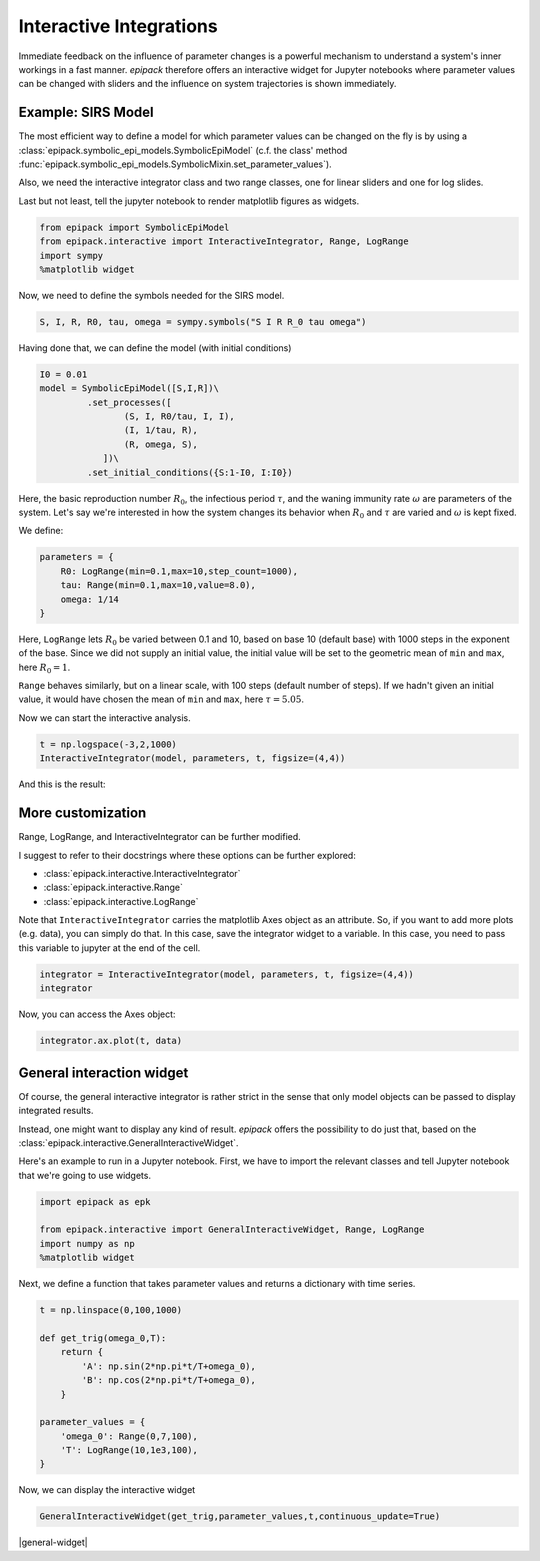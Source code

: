 Interactive Integrations
========================

Immediate feedback on the influence of parameter changes
is a powerful mechanism to understand a system's inner workings
in a fast manner. `epipack` therefore offers an interactive widget 
for Jupyter
notebooks where parameter values can be changed with sliders
and the influence on system trajectories is shown immediately.

Example: SIRS Model
-------------------

The most efficient way to define a model for which parameter
values can be changed on the fly is by using a
:class:`epipack.symbolic_epi_models.SymbolicEpiModel` (c.f. the
class' method
:func:`epipack.symbolic_epi_models.SymbolicMixin.set_parameter_values`).

Also, we need the interactive integrator class and two range classes,
one for linear sliders and one for log slides.

Last but not least, tell the jupyter notebook to render matplotlib 
figures as widgets.

.. code:: python

    from epipack import SymbolicEpiModel
    from epipack.interactive import InteractiveIntegrator, Range, LogRange
    import sympy
    %matplotlib widget

Now, we need to define the symbols needed for the SIRS model.

.. code:: python

    S, I, R, R0, tau, omega = sympy.symbols("S I R R_0 tau omega")

Having done that, we can define the model (with initial conditions)

.. code:: python

    I0 = 0.01
    model = SymbolicEpiModel([S,I,R])\
             .set_processes([
                    (S, I, R0/tau, I, I),
                    (I, 1/tau, R),
                    (R, omega, S),
                ])\
             .set_initial_conditions({S:1-I0, I:I0})

Here, the basic reproduction number :math:`R_0`, the infectious
period :math:`\tau`, and the waning immunity rate :math:`\omega`
are parameters of the system. Let's say we're interested
in how the system changes its behavior when :math:`R_0` and :math:`\tau`
are varied and :math:`\omega` is kept fixed.

We define:

.. code:: python

    parameters = {
        R0: LogRange(min=0.1,max=10,step_count=1000),
        tau: Range(min=0.1,max=10,value=8.0),
        omega: 1/14
    }

Here, ``LogRange`` lets :math:`R_0` be varied
between 0.1 and 10, based on base 10 (default base)
with 1000 steps in the exponent of the base.
Since we did not supply an initial value, 
the initial value will be set to the geometric
mean of ``min`` and ``max``, here :math:`R_0=1`.

``Range`` behaves similarly, but on a linear scale,
with 100 steps (default number of steps).
If we hadn't given an initial value, it would have
chosen the mean of ``min`` and ``max``, 
here :math:`\tau=5.05`.

Now we can start the interactive analysis.

.. code:: python

    t = np.logspace(-3,2,1000)
    InteractiveIntegrator(model, parameters, t, figsize=(4,4))

And this is the result:

.. video:: ../_static/interactive_integrator.mp4
    :width: 500

More customization
------------------

Range, LogRange, and InteractiveIntegrator can be further
modified.

I suggest to refer to their docstrings where these options
can be further explored:

- :class:`epipack.interactive.InteractiveIntegrator`
- :class:`epipack.interactive.Range`
- :class:`epipack.interactive.LogRange`

Note that ``InteractiveIntegrator`` carries the matplotlib Axes
object as an attribute. So, if you want to add more plots (e.g. data), 
you can simply do that. In this case, save the integrator widget to 
a variable. In this case, you need to pass this variable to jupyter
at the end of the cell.

.. code:: python

    integrator = InteractiveIntegrator(model, parameters, t, figsize=(4,4))
    integrator

Now, you can access the Axes object:

.. code:: python

    integrator.ax.plot(t, data)

General interaction widget
--------------------------

Of course, the general interactive integrator is rather strict in the sense that
only model objects can be passed to display integrated results.

Instead, one might want to display any kind of result. *epipack* offers the possibility
to do just that, based on the :class:`epipack.interactive.GeneralInteractiveWidget`.

Here's an example to run in a Jupyter notebook. First, we have to import the relevant
classes and tell Jupyter notebook that we're going to use widgets.

.. code:: python

    import epipack as epk
    
    from epipack.interactive import GeneralInteractiveWidget, Range, LogRange
    import numpy as np
    %matplotlib widget

Next, we define a function that takes parameter values and returns a dictionary with
time series.

.. code:: python

    t = np.linspace(0,100,1000)

    def get_trig(omega_0,T):
        return {
            'A': np.sin(2*np.pi*t/T+omega_0),
            'B': np.cos(2*np.pi*t/T+omega_0),
        }

    parameter_values = {
        'omega_0': Range(0,7,100),
        'T': LogRange(10,1e3,100),
    }

Now, we can display the interactive widget

.. code:: python

    GeneralInteractiveWidget(get_trig,parameter_values,t,continuous_update=True)

|general-widget|

.. |general-widget| image::interactive_media/general_widget.png
